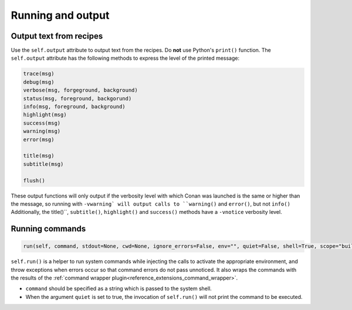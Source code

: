 .. _reference_conanfile_output:


Running and output
==================

Output text from recipes
------------------------

Use the ``self.output`` attribute to output text from the recipes. Do **not** use Python's ``print()`` function.
The ``self.output`` attribute has the following methods to express the level of the printed message:

..  code-block:: python

   trace(msg)
   debug(msg)
   verbose(msg, forgeground, background)
   status(msg, foreground, backgorund)
   info(msg, foreground, background)
   highlight(msg)
   success(msg)
   warning(msg)
   error(msg)

   title(msg)
   subtitle(msg)

   flush()


These output functions will only output if the verbosity level with which Conan was launched is the same or higher than the message,
so running with ``-vwarning` will output calls to ``warning()`` and ``error()``, but not ``info()``
Additionally, the title()``, ``subtitle()``, ``highlight()`` and ``success()`` methods have a ``-vnotice`` verbosity level.


.. _reference_conanfile_run:


Running commands
----------------

.. code-block:: python

    run(self, command, stdout=None, cwd=None, ignore_errors=False, env="", quiet=False, shell=True, scope="build")


``self.run()`` is a helper to run system commands while injecting the calls to activate the appropriate environment,
and throw exceptions when errors occur so that command errors do not pass unnoticed.
It also wraps the commands with the results of the :ref:`command wrapper plugin<reference_extensions_command_wrapper>`.


* ``command`` should be specified as a string which is passed to the system shell.
* When the argument ``quiet`` is set to true, the invocation of ``self.run()`` will not print the command to be executed.
